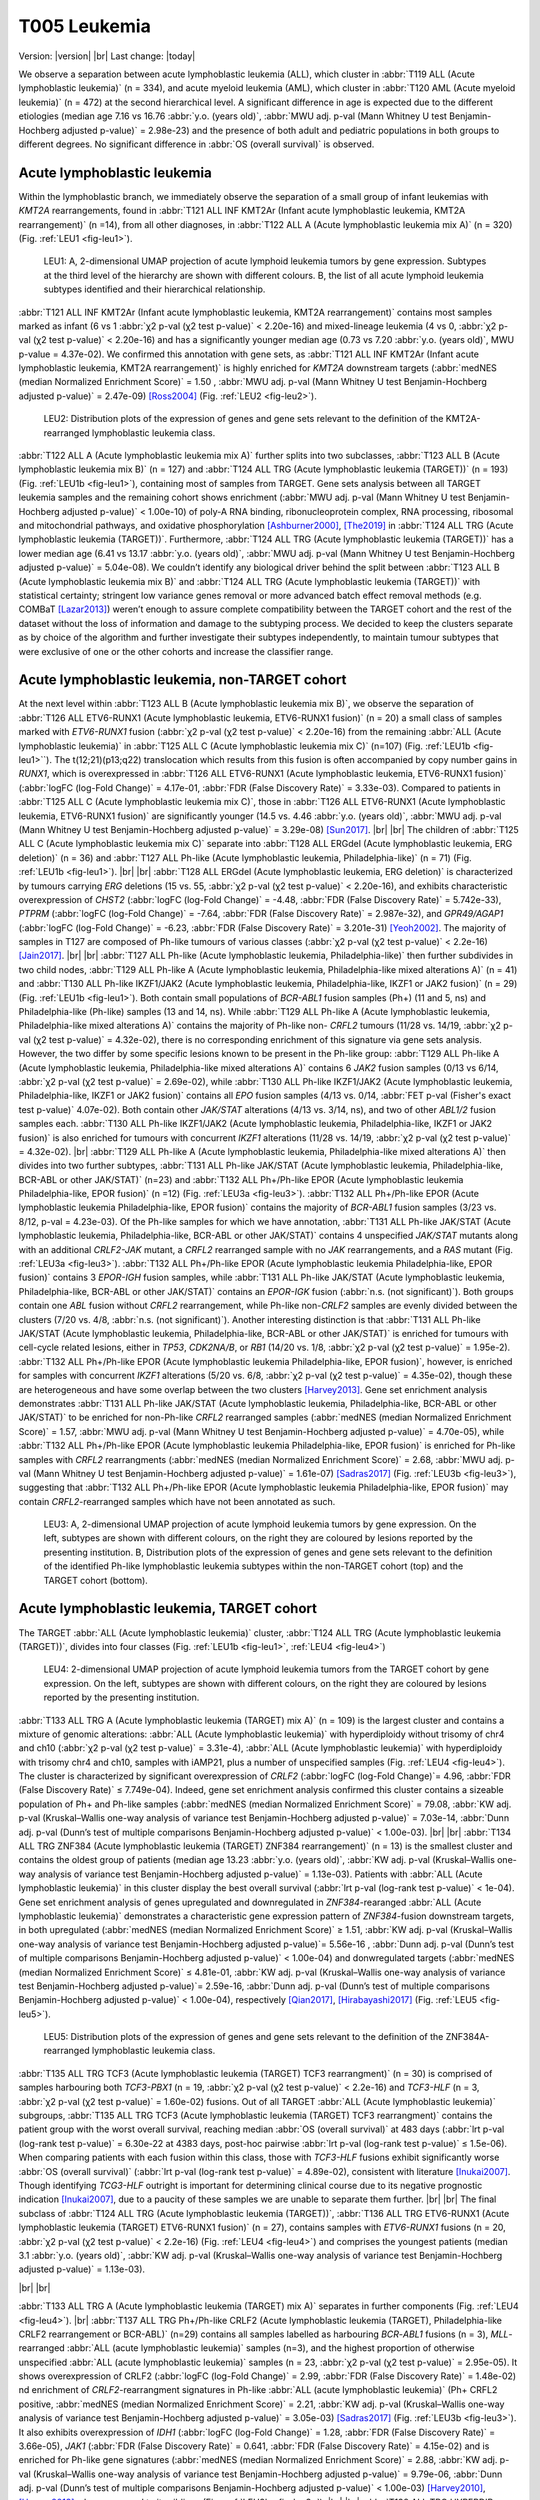 .. |br| raw:: html

  <br/>

=============
T005 Leukemia
=============

Version: |version|
|br| 
Last change: |today|

We observe a separation between acute lymphoblastic leukemia (ALL), which cluster in 
:abbr:`T119 ALL (Acute lymphoblastic leukemia)` (n = 334), and acute myeloid leukemia (AML), 
which cluster in :abbr:`T120 AML (Acute myeloid leukemia)` (n = 472) at the second hierarchical level. 
A significant difference in age is expected due to the different etiologies 
(median age 7.16 vs 16.76 :abbr:`y.o. (years old)`, :abbr:`MWU adj. p-val (Mann Whitney U test Benjamin-Hochberg adjusted p-value)` = 2.98e-23) 
and the presence of both adult and pediatric populations in both groups to different degrees. 
No significant difference in :abbr:`OS (overall survival)` is observed.

Acute lymphoblastic leukemia
============================

Within the lymphoblastic branch, we immediately observe the separation of a small group of infant leukemias with *KMT2A* rearrangements, 
found in :abbr:`T121 ALL INF KMT2Ar (Infant acute lymphoblastic leukemia, KMT2A rearrangement)` (n =14), from all other diagnoses, in 
:abbr:`T122 ALL A (Acute lymphoblastic leukemia mix A)` (n = 320) (Fig. :ref:`LEU1 <fig-leu1>`). 

.. figure:: /img/leu1.png
   :alt: Fig. LEU1
   :name: fig-leu1
   :width: 500px
   
   LEU1: A, 2-dimensional UMAP projection of acute lymphoid leukemia tumors by gene expression. Subtypes at the third level of the hierarchy
   are shown with different colours. B, the list of all acute lymphoid leukemia subtypes identified
   and their hierarchical relationship. 

:abbr:`T121 ALL INF KMT2Ar (Infant acute lymphoblastic leukemia, KMT2A rearrangement)` contains most samples marked as infant 
(6 vs 1 :abbr:`χ2 p-val (χ2 test p-value)` < 2.20e-16) and mixed-lineage leukemia 
(4 vs 0, :abbr:`χ2 p-val (χ2 test p-value)` < 2.20e-16) and has a significantly younger median age 
(0.73 vs 7.20 :abbr:`y.o. (years old)`, MWU p-value = 4.37e-02).
We confirmed this annotation with gene sets, as :abbr:`T121 ALL INF KMT2Ar (Infant acute lymphoblastic leukemia, KMT2A rearrangement)` 
is highly enriched for *KMT2A* downstream targets (:abbr:`medNES (median Normalized Enrichment Score)` = 1.50 , 
:abbr:`MWU adj. p-val (Mann Whitney U test Benjamin-Hochberg adjusted p-value)` = 2.47e-09) [Ross2004]_ (Fig. :ref:`LEU2 <fig-leu2>`).

.. figure:: /img/leu2.png
   :alt: Fig. LEU2
   :name: fig-leu2
   :width: 400px
   
   LEU2: Distribution plots of the expression of genes and gene sets relevant to the definition
   of the KMT2A-rearranged lymphoblastic leukemia class.

:abbr:`T122 ALL A (Acute lymphoblastic leukemia mix A)` further splits into two subclasses, 
:abbr:`T123 ALL B (Acute lymphoblastic leukemia mix B)` (n = 127) and :abbr:`T124 ALL TRG (Acute lymphoblastic leukemia (TARGET))` (n = 193) 
(Fig. :ref:`LEU1b <fig-leu1>`), containing most of samples from TARGET. 
Gene sets analysis between all TARGET leukemia samples and the remaining cohort shows enrichment 
(:abbr:`MWU adj. p-val (Mann Whitney U test Benjamin-Hochberg adjusted p-value)` < 1.00e-10) of poly-A RNA binding, 
ribonucleoprotein complex, RNA processing, ribosomal and mitochondrial pathways, and oxidative phosphorylation [Ashburner2000]_, [The2019]_ 
in :abbr:`T124 ALL TRG (Acute lymphoblastic leukemia (TARGET))`. 
Furthermore, :abbr:`T124 ALL TRG (Acute lymphoblastic leukemia (TARGET))` has a lower median age 
(6.41 vs 13.17 :abbr:`y.o. (years old)`, :abbr:`MWU adj. p-val (Mann Whitney U test Benjamin-Hochberg adjusted p-value)` = 5.04e-08). 
We couldn’t identify any biological driver behind the split between :abbr:`T123 ALL B (Acute lymphoblastic leukemia mix B)` 
and :abbr:`T124 ALL TRG (Acute lymphoblastic leukemia (TARGET))` with statistical certainty; stringent low variance genes 
removal or more advanced batch effect removal methods (e.g. COMBaT [Lazar2013]_) weren’t enough to assure complete 
compatibility between the TARGET cohort and the rest of the dataset without the loss of information and damage to the subtyping process. 
We decided to keep the clusters separate as by choice of the algorithm and further investigate their subtypes independently, 
to maintain tumour subtypes that were exclusive of one or the other cohorts and increase the classifier range. 

Acute lymphoblastic leukemia, non-TARGET cohort
===============================================

At the next level within :abbr:`T123 ALL B (Acute lymphoblastic leukemia mix B)`, we observe the separation of 
:abbr:`T126 ALL ETV6-RUNX1 (Acute lymphoblastic leukemia, ETV6-RUNX1 fusion)` (n = 20) a small class of samples marked with 
*ETV6-RUNX1* fusion (:abbr:`χ2 p-val (χ2 test p-value)` < 2.20e-16) from the remaining :abbr:`ALL (Acute lymphoblastic leukemia)` 
in :abbr:`T125 ALL C (Acute lymphoblastic leukemia mix C)` (n=107) (Fig. :ref:`LEU1b <fig-leu1>``). 
The t(12;21)(p13;q22) translocation which results from this fusion is often accompanied by copy number gains in *RUNX1*, 
which is overexpressed in :abbr:`T126 ALL ETV6-RUNX1 (Acute lymphoblastic leukemia, ETV6-RUNX1 fusion)` 
(:abbr:`logFC (log-Fold Change)` = 4.17e-01, :abbr:`FDR (False Discovery Rate)` = 3.33e-03). 
Compared to patients in :abbr:`T125 ALL C (Acute lymphoblastic leukemia mix C)`, those in 
:abbr:`T126 ALL ETV6-RUNX1 (Acute lymphoblastic leukemia, ETV6-RUNX1 fusion)` are significantly younger 
(14.5 vs. 4.46 :abbr:`y.o. (years old)`, :abbr:`MWU adj. p-val (Mann Whitney U test Benjamin-Hochberg adjusted p-value)` = 3.29e-08) [Sun2017]_.
|br| |br|
The children of :abbr:`T125 ALL C (Acute lymphoblastic leukemia mix C)` separate into 
:abbr:`T128 ALL ERGdel (Acute lymphoblastic leukemia, ERG deletion)` (n = 36) and 
:abbr:`T127 ALL Ph-like (Acute lymphoblastic leukemia, Philadelphia-like)` (n = 71) (Fig. :ref:`LEU1b <fig-leu1>`). 
|br| |br|
:abbr:`T128 ALL ERGdel (Acute lymphoblastic leukemia, ERG deletion)` is characterized by tumours carrying 
*ERG* deletions (15 vs. 55, :abbr:`χ2 p-val (χ2 test p-value)` < 2.20e-16), and exhibits characteristic overexpression of 
*CHST2* (:abbr:`logFC (log-Fold Change)` = -4.48, :abbr:`FDR (False Discovery Rate)` = 5.742e-33), 
*PTPRM* (:abbr:`logFC (log-Fold Change)` = -7.64, :abbr:`FDR (False Discovery Rate)` = 2.987e-32), and 
*GPR49/AGAP1* (:abbr:`logFC (log-Fold Change)` = -6.23, :abbr:`FDR (False Discovery Rate)` = 3.201e-31) [Yeoh2002]_. 
The majority of samples in T127 are composed of Ph-like tumours of various classes (:abbr:`χ2 p-val (χ2 test p-value)` < 2.2e-16) [Jain2017]_. 
|br| |br|
:abbr:`T127 ALL Ph-like (Acute lymphoblastic leukemia, Philadelphia-like)` then further subdivides in two child nodes, 
:abbr:`T129 ALL Ph-like A (Acute lymphoblastic leukemia, Philadelphia-like mixed alterations A)` (n = 41) and 
:abbr:`T130 ALL Ph-like IKZF1/JAK2 (Acute lymphoblastic leukemia, Philadelphia-like, IKZF1 or JAK2 fusion)` (n = 29) (Fig. :ref:`LEU1b <fig-leu1>`). 
Both contain small populations of *BCR-ABL1* fusion samples (Ph+) (11 and 5, ns) and Philadelphia-like (Ph-like) samples (13 and 14, ns). 
While :abbr:`T129 ALL Ph-like A (Acute lymphoblastic leukemia, Philadelphia-like mixed alterations A)` contains the majority of 
Ph-like non- *CRFL2* tumours (11/28 vs. 14/19, :abbr:`χ2 p-val (χ2 test p-value)` = 4.32e-02), 
there is no corresponding enrichment of this signature via gene sets analysis. 
However, the two differ by some specific lesions known to be present in the Ph-like group: 
:abbr:`T129 ALL Ph-like A (Acute lymphoblastic leukemia, Philadelphia-like mixed alterations A)` contains 6 
*JAK2* fusion samples (0/13 vs 6/14, :abbr:`χ2 p-val (χ2 test p-value)` = 2.69e-02), 
while :abbr:`T130 ALL Ph-like IKZF1/JAK2 (Acute lymphoblastic leukemia, Philadelphia-like, IKZF1 or JAK2 fusion)` contains all 
*EPO* fusion samples (4/13 vs. 0/14, :abbr:`FET p-val (Fisher's exact test p-value)` 4.07e-02). 
Both contain other *JAK/STAT* alterations (4/13 vs. 3/14, ns), and two of other *ABL1/2* fusion samples each. 
:abbr:`T130 ALL Ph-like IKZF1/JAK2 (Acute lymphoblastic leukemia, Philadelphia-like, IKZF1 or JAK2 fusion)` 
is also enriched for tumours with concurrent *IKZF1* alterations (11/28 vs. 14/19, :abbr:`χ2 p-val (χ2 test p-value)` = 4.32e-02).
|br|
:abbr:`T129 ALL Ph-like A (Acute lymphoblastic leukemia, Philadelphia-like mixed alterations A)`  
then divides into two further subtypes, :abbr:`T131 ALL Ph-like JAK/STAT (Acute lymphoblastic leukemia, Philadelphia-like, BCR-ABL or other JAK/STAT)` 
(n=23) and :abbr:`T132 ALL Ph+/Ph-like EPOR (Acute lymphoblastic leukemia Philadelphia-like, EPOR fusion)` (n =12) (Fig. :ref:`LEU3a <fig-leu3>`). 
:abbr:`T132 ALL Ph+/Ph-like EPOR (Acute lymphoblastic leukemia Philadelphia-like, EPOR fusion)` contains the majority of 
*BCR-ABL1* fusion samples (3/23 vs. 8/12, p-val = 4.23e-03). 
Of the Ph-like samples for which we have annotation,  
:abbr:`T131 ALL Ph-like JAK/STAT (Acute lymphoblastic leukemia, Philadelphia-like, BCR-ABL or other JAK/STAT)` 
contains 4 unspecified *JAK/STAT* mutants along with an additional *CRLF2-JAK* mutant, a *CRFL2* rearranged sample with no 
*JAK* rearrangements, and a *RAS* mutant (Fig. :ref:`LEU3a <fig-leu3>`).
:abbr:`T132 ALL Ph+/Ph-like EPOR (Acute lymphoblastic leukemia Philadelphia-like, EPOR fusion)` contains 3 
*EPOR-IGH* fusion samples, while  :abbr:`T131 ALL Ph-like JAK/STAT (Acute lymphoblastic leukemia, Philadelphia-like, BCR-ABL or other JAK/STAT)` 
contains an *EPOR-IGK* fusion (:abbr:`n.s. (not significant)`).
Both groups contain one *ABL* fusion without *CRFL2* rearrangement, while Ph-like non-*CRLF2* samples are evenly 
divided between the clusters (7/20 vs. 4/8, :abbr:`n.s. (not significant)`). 
Another interesting distinction is that  :abbr:`T131 ALL Ph-like JAK/STAT (Acute lymphoblastic leukemia, Philadelphia-like, BCR-ABL or other JAK/STAT)` 
is enriched for tumours with cell-cycle related lesions, either in *TP53*, 
*CDK2NA/B*, or *RB1* (14/20 vs. 1/8, :abbr:`χ2 p-val (χ2 test p-value)` = 1.95e-2). 
:abbr:`T132 ALL Ph+/Ph-like EPOR (Acute lymphoblastic leukemia Philadelphia-like, EPOR fusion)`, 
however, is enriched for samples with concurrent *IKZF1* alterations (5/20 vs. 6/8, :abbr:`χ2 p-val (χ2 test p-value)` = 4.35e-02), 
though these are heterogeneous and have some overlap between the two clusters [Harvey2013]_. 
Gene set enrichment analysis demonstrates :abbr:`T131 ALL Ph-like JAK/STAT (Acute lymphoblastic leukemia, Philadelphia-like, BCR-ABL or other JAK/STAT)` 
to be enriched for non-Ph-like *CRFL2* rearranged samples (:abbr:`medNES (median Normalized Enrichment Score)` = 1.57, :abbr:`MWU adj. p-val (Mann Whitney U test Benjamin-Hochberg adjusted p-value)` = 4.70e-05),
while :abbr:`T132 ALL Ph+/Ph-like EPOR (Acute lymphoblastic leukemia Philadelphia-like, EPOR fusion)` 
is enriched for Ph-like samples with *CRFL2* rearrangments 
(:abbr:`medNES (median Normalized Enrichment Score)` = 2.68, :abbr:`MWU adj. p-val (Mann Whitney U test Benjamin-Hochberg adjusted p-value)` = 1.61e-07) 
[Sadras2017]_ (Fig. :ref:`LEU3b <fig-leu3>`), suggesting that 
:abbr:`T132 ALL Ph+/Ph-like EPOR (Acute lymphoblastic leukemia Philadelphia-like, EPOR fusion)` may contain 
*CRFL2*-rearranged samples which have not been annotated as such.


.. figure:: /img/leu3.png
   :alt: Fig. LEU3
   :name: fig-leu3
   :width: 500px
   
   LEU3: A, 2-dimensional UMAP projection of acute lymphoid leukemia tumors by gene expression. On the left, subtypes
   are shown with different colours, on the right they are coloured by lesions reported by the presenting institution. 
   B, Distribution plots of the expression of genes and gene sets relevant to the definition
   of the identified Ph-like lymphoblastic leukemia subtypes within the non-TARGET cohort (top) and the TARGET cohort (bottom).


Acute lymphoblastic leukemia, TARGET cohort
===========================================

The TARGET :abbr:`ALL (Acute lymphoblastic leukemia)` cluster, :abbr:`T124 ALL TRG (Acute lymphoblastic leukemia (TARGET))`, 
divides into four classes (Fig. :ref:`LEU1b <fig-leu1>`, :ref:`LEU4 <fig-leu4>`)

.. figure:: /img/leu4.png
   :alt: Fig. LEU4
   :name: fig-leu4
   :width: 500px
   
   LEU4: 2-dimensional UMAP projection of acute lymphoid leukemia tumors from the TARGET cohort by gene expression. On the left, subtypes
   are shown with different colours, on the right they are coloured by lesions reported by the presenting institution. 

:abbr:`T133 ALL TRG A (Acute lymphoblastic leukemia (TARGET) mix A)` (n = 109) is the largest cluster and contains a 
mixture of genomic alterations: :abbr:`ALL (Acute lymphoblastic leukemia)` with hyperdiploidy without trisomy of 
chr4 and ch10 (:abbr:`χ2 p-val (χ2 test p-value)` = 3.31e-4), :abbr:`ALL (Acute lymphoblastic leukemia)` with 
hyperdiploidy with trisomy chr4 and ch10, samples with iAMP21, plus a number of unspecified samples 
(Fig. :ref:`LEU4 <fig-leu4>`). 
The cluster is characterized by significant overexpression of *CRLF2* (:abbr:`logFC (log-Fold Change)`= 4.96, :abbr:`FDR (False Discovery Rate)` ≤ 7.749e-04). 
Indeed, gene set enrichment analysis confirmed this cluster contains a sizeable population of 
Ph+ and Ph-like samples (:abbr:`medNES (median Normalized Enrichment Score)` = 79.08, 
:abbr:`KW adj. p-val (Kruskal–Wallis one-way analysis of variance test Benjamin-Hochberg adjusted p-value)` = 7.03e-14, 
:abbr:`Dunn adj. p-val (Dunn’s test of multiple comparisons Benjamin-Hochberg adjusted p-value)` < 1.00e-03). 
|br| |br|
:abbr:`T134 ALL TRG ZNF384 (Acute lymphoblastic leukemia (TARGET) ZNF384 rearrangement)` (n = 13) 
is the smallest cluster and contains the oldest group of patients (median age 13.23 
:abbr:`y.o. (years old)`, :abbr:`KW adj. p-val (Kruskal–Wallis one-way analysis of variance test Benjamin-Hochberg adjusted p-value)` = 1.13e-03). 
Patients with :abbr:`ALL (Acute lymphoblastic leukemia)` in this cluster display the best overall survival 
(:abbr:`lrt p-val (log-rank test p-value)` < 1e-04). 
Gene set enrichment analysis of genes upregulated and downregulated in *ZNF384*-rearanged 
:abbr:`ALL (Acute lymphoblastic leukemia)` demonstrates a characteristic gene expression pattern of 
*ZNF384*-fusion downstream targets, in both upregulated (:abbr:`medNES (median Normalized Enrichment Score)` ≥ 1.51, 
:abbr:`KW adj. p-val (Kruskal–Wallis one-way analysis of variance test Benjamin-Hochberg adjusted p-value)`= 5.56e-16 , 
:abbr:`Dunn adj. p-val (Dunn’s test of multiple comparisons Benjamin-Hochberg adjusted p-value)` < 1.00e-04) and 
donwregulated targets (:abbr:`medNES (median Normalized Enrichment Score)` ≤ 4.81e-01, 
:abbr:`KW adj. p-val (Kruskal–Wallis one-way analysis of variance test Benjamin-Hochberg adjusted p-value)`= 2.59e-16, 
:abbr:`Dunn adj. p-val (Dunn’s test of multiple comparisons Benjamin-Hochberg adjusted p-value)` < 1.00e-04), respectively [Qian2017]_, [Hirabayashi2017]_ 
(Fig. :ref:`LEU5 <fig-leu5>`). 

.. figure:: /img/leu5.png
   :alt: Fig. LEU5
   :name: fig-leu5
   :width: 200px

   LEU5: Distribution plots of the expression of genes and gene sets relevant to the definition
   of the ZNF384A-rearranged lymphoblastic leukemia class.

:abbr:`T135 ALL TRG TCF3 (Acute lymphoblastic leukemia (TARGET) TCF3 rearrangment)` (n = 30) is comprised of samples harbouring both 
*TCF3-PBX1* (n = 19, :abbr:`χ2 p-val (χ2 test p-value)` < 2.2e-16) and *TCF3-HLF* (n = 3, :abbr:`χ2 p-val (χ2 test p-value)` = 1.60e-02) 
fusions. 
Out of all TARGET :abbr:`ALL (Acute lymphoblastic leukemia)` subgroups, 
:abbr:`T135 ALL TRG TCF3 (Acute lymphoblastic leukemia (TARGET) TCF3 rearrangment)` contains the patient group with the worst overall survival, 
reaching median :abbr:`OS (overall survival)` at 483 days (:abbr:`lrt p-val (log-rank test p-value)` = 6.30e-22 at 4383 days, 
post-hoc pairwise :abbr:`lrt p-val (log-rank test p-value)` ≤ 1.5e-06).
When comparing patients with each fusion within this class, those with *TCF3-HLF* 
fusions exhibit significantly worse :abbr:`OS (overall survival)` (:abbr:`lrt p-val (log-rank test p-value)` = 4.89e-02), 
consistent with literature [Inukai2007]_. 
Though identifying *TCG3-HLF* outright is important for determining clinical course due to 
its negative prognostic indication [Inukai2007]_, due to a paucity of these samples we are unable to separate them further.
|br| |br|
The final subclass of :abbr:`T124 ALL TRG (Acute lymphoblastic leukemia (TARGET))`, 
:abbr:`T136 ALL TRG ETV6-RUNX1 (Acute lymphoblastic leukemia (TARGET) ETV6-RUNX1 fusion)` (n = 27), 
contains samples with *ETV6-RUNX1* fusions (n = 20, :abbr:`χ2 p-val (χ2 test p-value)` < 2.2e-16) (Fig. :ref:`LEU4 <fig-leu4>`) 
and comprises the youngest patients (median 3.1 :abbr:`y.o. (years old)`, 
:abbr:`KW adj. p-val (Kruskal–Wallis one-way analysis of variance test Benjamin-Hochberg adjusted p-value)` = 1.13e-03).

|br| |br| 


:abbr:`T133 ALL TRG A (Acute lymphoblastic leukemia (TARGET) mix A)` separates in further components (Fig. :ref:`LEU4 <fig-leu4>`).  
|br|
:abbr:`T137 ALL TRG Ph+/Ph-like CRLF2 (Acute lymphoblastic leukemia (TARGET), Philadelphia-like CRLF2 rearrangement or BCR-ABL)` (n=29) 
contains all samples labelled as harbouring *BCR*-*ABL1* fusions (n = 3), *MLL*-rearranged :abbr:`ALL (acute lymphoblastic leukemia)` samples (n=3), 
and the highest proportion of otherwise unspecified :abbr:`ALL (acute lymphoblastic leukemia)` samples (n = 23, :abbr:`χ2 p-val (χ2 test p-value)` = 2.95e-05). 
It shows overexpression of CRLF2 (:abbr:`logFC (log-Fold Change)` = 2.99, :abbr:`FDR (False Discovery Rate)` = 1.48e-02) 
nd enrichment of *CRLF2*-rearrangment signatures in Ph-like :abbr:`ALL (acute lymphoblastic leukemia)` (Ph+ CRFL2 positive, 
:abbr:`medNES (median Normalized Enrichment Score)` = 2.21, :abbr:`KW adj. p-val (Kruskal–Wallis one-way analysis of variance test Benjamin-Hochberg adjusted p-value)` = 3.05e-03) 
[Sadras2017]_ (Fig. :ref:`LEU3b <fig-leu3>`). 
It also exhibits overexpression of *IDH1* (:abbr:`logFC (log-Fold Change)` = 1.28, :abbr:`FDR (False Discovery Rate)` = 3.66e-05), 
*JAK1* (:abbr:`FDR (False Discovery Rate)`  = 0.641, :abbr:`FDR (False Discovery Rate)` = 4.15e-02) 
and is enriched for Ph-like gene signatures (:abbr:`medNES (median Normalized Enrichment Score)` = 2.88, 
:abbr:`KW adj. p-val (Kruskal–Wallis one-way analysis of variance test Benjamin-Hochberg adjusted p-value)` = 9.79e-06, 
:abbr:`Dunn adj. p-val (Dunn’s test of multiple comparisons Benjamin-Hochberg adjusted p-value)` < 1.00e-03) [Harvey2010]_, [Harvey2013]_ 
when compared to its siblings (Fig. :ref:`LEU3b <fig-leu3>`). 
|br| |br|
:abbr:`T138 ALL TRG HYPERDIP (Acute lymphoblastic leukemia (TARGET), hyperdiploid)` (n=21) 
is enriched for tumours with hyperdiploidy without trisomy of both chromosomes 4 and 10 
(1/29 vs. 11/20 vs. 7/22, :abbr:`χ2 p-val (χ2 test p-value)` = 2.66e-04). Patients in 
:abbr:`T138 (Acute lymphoblastic leukemia (TARGET), hyperdiploid)` are also significantly younger than its siblings (3.59 :abbr:`y.o. (years old)`, 
:abbr:`KW adj. p-val (Kruskal–Wallis one-way analysis of variance test Benjamin-Hochberg adjusted p-value)` = 1.14e-02). 
Furthermore, :abbr:`T138 (Acute lymphoblastic leukemia (TARGET), hyperdiploid)` exhibits the highest DNA index of its siblings, an indicator of hyperdiploidy 
(median = 1.17, :abbr:`KW adj. p-val (Kruskal–Wallis one-way analysis of variance test Benjamin-Hochberg adjusted p-value)` = 3.97e-07, 
:abbr:`Dunn adj. p-val (Dunn’s test of multiple comparisons Benjamin-Hochberg adjusted p-value)` ≤ 4.18e-03) [Rachieru-Sourisseau2010]_. 
|br| |br|
:abbr:`T139 ALL TRG Ph-like EPOR (Acute lymphoblastic leukemia (TARGET), Philadelphia-like, EPOR fusion)` (n = 22) 
is characterized by overexpression of *EPOR* (median :abbr:`logFC (log-Fold Change)` = 2.06, :abbr:`FDR (False Discovery Rate)` ≤ 1.20e-04), 
as well as enrichment of erythrocyte developmental gene sets (:abbr:`medNES (median Normalized Enrichment Score)` = 1.22, 
:abbr:`KW adj. p-val (Kruskal–Wallis one-way analysis of variance test Benjamin-Hochberg adjusted p-value)` = 2.06-06, 
:abbr:`Dunn adj. p-val (Dunn’s test of multiple comparisons Benjamin-Hochberg adjusted p-value)` < 5.00e-02) [Ashburner2000]_, [TGOC2019]_.
It also exhibits overexpression of *IDH2* (median :abbr:`logFC (log-Fold Change)` = 1.65, :abbr:`FDR (False Discovery Rate)` ≤ 3.40e-11). 

|br| |br| |br|

Acute Myeloid Leukemia 
======================

Myeloid malignancies in :abbr:`T120 AML (Acute myeloid leukemia)` immediately separate into 9 different 
classes at the following heirarchical level (Fig. :ref:`LEU6 <fig-leu6>`). 
Similar to :abbr:`ALL (Acute lymphoblastic leukemia)`, we observe two classes made up exclusively of 
TARGET samples: :abbr:`T144 AML TRG (Acute myeloid leukemia (TARGET))` and 
:abbr:`T146 AML TRG IDH2low (Acute myeloid leukemia (TARGET), IDH2 underexpression)`, which are discussed at the end of this section.

.. figure:: /img/leu6.png
   :alt: Fig. LEU6
   :name: fig-leu6
   :width: 500px
   
   LEU6: A, 2-dimensional UMAP projection of acute myeloid leukemia tumors by gene expression. Subtypes at the third level of the hierarchy
   are shown with different colours. B, the list of all acute myeloid leukemia subtypes identified
   and their hierarchical relationship. 


Acute Myeloid Leukemia, non-TARGET cohort
=========================================

:abbr:`T140 AML KMT2Ar (Acute myeloid leukemia, KMT2A rearrangement)` (n = 52) has a median age of 60.00 y.o (KW p-val =1.54e-48) due to the presence of 46/52 adult patients. 
It contains a number of samples marked for *KMT2A* fusions (most of them high risk, :abbr:`χ2 p-val (χ2 test p-value)` = 4.45e-08), 
and is highly enriched (:abbr:`medNES (median Normalized Enrichment Score)` > 1.08, KW adj. p-val < 1.00e-40, 
:abbr:`Dunn adj. p-val (Dunn’s test of multiple comparisons Benjamin-Hochberg adjusted p-value)` < 1.00e-04) 
for their matching pathways ([Ross2004]_; [Mullighan2007]_) (Fig. :ref:`LEU7 <fig-leu7>`). 
It is also enriched for *NPM1* mutated pathways (:abbr:`medNES (median Normalized Enrichment Score)` = 1.07, 
:abbr:`KW adj. p-val (Kruskal–Wallis one-way analysis of variance test Benjamin-Hochberg adjusted p-value)`= 1.97e-38, 
:abbr:`Dunn adj. p-val (Dunn’s test of multiple comparisons Benjamin-Hochberg adjusted p-value)` < 1.00e-04) [Mullighan2007]_ 
suggesting a large cohort within this class may be *NPM1* mutated. Indeed, all samples in this cluster for which we have 
*NPM1* and *FLT3* mutation data are mutated for either *NPM1* (n=23) or *FLT3* (n=16). 
This class displays poor :abbr:`OS (overall survival)` (:abbr:`lrt p-val (log-rank test p-value)` = 6.31e-11at 4022 days), 
reaching median :abbr:`OS (overall survival)` at 327days.  

.. figure:: /img/leu7.png
   :alt: Fig. LEU7
   :name: fig-leu7
   :width: 300px
   
   LEU7: Distribution plots of the normalized enrichment score of gene sets relevant to the definition
   of the KMT2A-rearranged myeloid leukemia class.
 

:abbr:`T140 AML KMT2Ar (Acute myeloid leukemia, KMT2A rearrangement)` splits into two subclasses 
(Fig. :ref:`LEU6b <fig-leu6>`). :abbr:`T149 AML KMT2Ar 11q23 (Infant acute lymphoblastic leukemia, KMT2A rearrangement chr11q23)` 
(n = 8) is a very small cluster and is considerably younger (45.00 vs 62.00 
:abbr:`MWU adj. p-val (Mann Whitney U test Benjamin-Hochberg adjusted p-value)` = 7.24e-03) than 
:abbr:`T150 AML KMT2A NPM1/FLT3 (Infant acute lymphoblastic leukemia, KMT2A rearrangement, NPM1 or FLT3 mutant)` (n = 44); 
this is also reflected in the percentage of samples marked as paediatric (50.00% vs. 4.55%, :abbr:`χ2 p-val (χ2 test p-value)` = 7.25e-03). 
While 5 samples are marked as :abbr:`AML (Acute myeloid leukemia)`, 
:abbr:`T149 AML KMT2Ar 11q23 (Infant acute lymphoblastic leukemia, KMT2A rearrangement chr11q23)` also contains 
3 samples marked as mixed lineage leukemias (:abbr:`χ2 p-val (χ2 test p-value)` = 7.79e-04). 
It contains 4 samples from :abbr:`TCGA (The Cancer Genome Atlas)`, all of which are annotated with 
*KMT2A* fusions (two *MLL10-KMT2A* and one *KMT2A-MLLT3* and one *KMT2A-MLLT4*), while 
:abbr:`T150 AML KMT2A NPM1/FLT3 (Infant acute lymphoblastic leukemia, KMT2A rearrangement, NPM1 or FLT3 mutant)` 
contains 40 samples from TGCA, 10 of which have reported gene fusions, with seven involving *KMT2A* genes. 
When compared to :abbr:`T150 AML KMT2A NPM1/FLT3 (Infant acute lymphoblastic leukemia, KMT2A rearrangement, NPM1 or FLT3 mutant)` , 
:abbr:`T149 AML KMT2Ar 11q23 (Infant acute lymphoblastic leukemia, KMT2A rearrangement chr11q23)` is significantly 
enriched for genes sets involving chr11q23 rearrangement (:abbr:`medNES (median Normalized Enrichment Score)` = 8.46, 
:abbr:`KW adj. p-val (Kruskal–Wallis one-way analysis of variance test Benjamin-Hochberg adjusted p-value)` = 1.06e-08) [Yagi2003]_ 
and AML cluster 16 from Valk et al. 2004 (:abbr:`medNES (median Normalized Enrichment Score)` = 4.03, adj. p-val = 2.66e-09), 
which is composed of samples with 11q23 rearrangements [Valk2004]_. 
:abbr:`T150 AML KMT2A NPM1/FLT3 (Infant acute lymphoblastic leukemia, KMT2A rearrangement, NPM1 or FLT3 mutant)` 
inherits all of the *NPM1* and *FLT3* mutants found in its parent   
:abbr:`T140 AML KMT2Ar (Acute myeloid leukemia, KMT2A rearrangement)` [Braoudaki2010]_, 
and is enriched for their corresponding gene sets (:abbr:`medNES (median Normalized Enrichment Score)` =2.34, 
:abbr:`KW adj. p-val (Kruskal–Wallis one-way analysis of variance test Benjamin-Hochberg adjusted p-value)` =7.97e-08, 
:abbr:`medNES (median Normalized Enrichment Score)` = 1.85, 
:abbr:`KW adj. p-val (Kruskal–Wallis one-way analysis of variance test Benjamin-Hochberg adjusted p-value)` = 1.25e-04, respectively) [Valk2004]_, [Verhaak2009]_.
|br| |br|
:abbr:`T141 AML BM (Acute myeloid leukemia, bone marrow contamination)` (n = 30) is a mixed-lineage cluster. 
It comprises myeloid, megakaryoblastic, non-specific, and lymphoblastic leukemias along with a few lymphomas and osteosarcomas. 
It is not enriched for any leukemia associated gene sets, suggesting this class may contain samples contaminated by normal blood or bone marrow tissue. 
|br| |br|
:abbr:`T142 AML MATlow (Acute myeloid leukemia, low maturation)` (n = 105) is largely composed of FAB subtypes M1 
(n = 33, :abbr:`χ2 p-val (χ2 test p-value)` = 7.44e-04), :abbr:`AML (Acute myeloid leukemia)` with minimal maturation, 
and M2 (n = 34, :abbr:`χ2 p-val (χ2 test p-value)` = 1.60e-06), :abbr:`AML (Acute myeloid leukemia)` with maturation, 
and a smaller subpopulation of undifferentiated M0 (n = 15, :abbr:`χ2 p-val (χ2 test p-value)` = 1.15e-04). 
It is composed of older patients, with a median age of 57 y.o, and is enriched for samples classified as intermediate 
(n = 54, :abbr:`χ2 p-val (χ2 test p-value)` = 1.43e-07) and high-risk (n = 37, :abbr:`χ2 p-val (χ2 test p-value)` 1.61e-09). 
It contains two *BCR-ABL1* fusion samples, 24 *FLT3* mutants - all of which are from the :abbr:`TCGA (The Cancer Genome Atlas)`, 
though the mutations themselves are heterogenous – 24 *NMP1* mutants, 21 of which are W288F (:abbr:`χ2 p-val (χ2 test p-value)` < 2.2e-16), 
along with 9 *WT1* mutants (:abbr:`χ2 p-val (χ2 test p-value)` = 1.56 e-4). 
All samples in this cluster for which we have *NPM1* and *FLT3* mutation data have mutations in either gene. 
This cluster displays intermediate low prognosis, reaching median :abbr:`OS (overall survival)` at 417 days 
(:abbr:`lrt p-val (log-rank test p-value)` = 6.31e-11 at 4022 days). 
|br| |br|
:abbr:`T142 AML MATlow (Acute myeloid leukemia, low maturation)` splits into two two subclasses, 
:abbr:`T151 AML MATlow NPM1mut (Acute myeloid leukemia, low maturation, NPM1 mutant)` and 
:abbr:`T152 AML MATlow noNPM1 (Acute myeloid leukemia, low maturation, no NPM1 mutation)` (Fig. S26b), 
which are separated by the presence or absence of *NPM1* mutations, as well as karyotypic complexity. 
:abbr:`T151 AML MATlow NPM1mut (Acute myeloid leukemia, low maturation, NPM1 mutant)` (n = 34) has a 
higher ratio of FAB M1 samples, :abbr:`AML (Acute myeloid leukemia)` with minimal maturation, 
(16/32 vs 17/62, :abbr:`FET p-val (Fisher's exact test p-value)` = 4.04e-02) and inherits all *NPM1*-mutant 
samples except for one, a p.K263R (:abbr:`χ2 p-val (χ2 test p-value)` = 6.67e-13); all samples for which we have 
*NPM1* data within this cluster (n=25) are *NPM1* mutated. 
As expected, we confirmed this annotation through significance (:abbr:`medNES (median Normalized Enrichment Score)` = 1.25, 
:abbr:`MWU adj. p-val (Mann Whitney U test Benjamin-Hochberg adjusted p-value)` = 7.83e-16) in *NPM1* mutation pathways [Mullighan2007]_. 
Its sibling, :abbr:`T152 AML MATlow noNPM1 (Acute myeloid leukemia, low maturation, no NPM1 mutation)` (n = 71), 
has a higher proportion of FAB M0 samples, undifferentiated :abbr:`AML (Acute myeloid leukemia)` 
(1 vs. 14, :abbr:`FET p-val (Fisher's exact test p-value)` = 3.21e-02), and possibly contains equivalent samples 
without *NPM1* mutation.
M2 samples are evenly split between the clusters (:abbr:`χ2 p-val (χ2 test p-value)` = 6.51e-01), suggesting 
maturation is not a critical determinant of this split. Samples with *FLT3* and *WT1* mutations are more common in 
:abbr:`T151 AML MATlow NPM1mut (Acute myeloid leukemia, low maturation, NPM1 mutant)` than in 
:abbr:`T152 AML MATlow noNPM1 (Acute myeloid leukemia, low maturation, no NPM1 mutation)`, confirmed by gene 
sets for *FLT3* mutation (:abbr:`medNES (median Normalized Enrichment Score)` = 1.90, 
:abbr:`MWU adj. p-val (Mann Whitney U test Benjamin-Hochberg adjusted p-value)` = 2.29e-13) [Valk2004]_.
We observe no significant separation in survival between the two clusters. 
|br| |br|
:abbr:`T152 AML MATlow noNPM1 (Acute myeloid leukemia, low maturation, no NPM1 mutation)` further splits into 
:abbr:`T153 AML FLT3-ITD (Acute myeloid leukemia, FLT3 internal tandem duplication)` (n = 58) and 
:abbr:`T154 AML CEBPA (Acute myeloid leukemia CEBPA mutated)` (n = 13) (Fig. S26b). There is a significantly age 
desparity between patients in these clusters (63 vs 32 :abbr:`y.o. (years old)` 
:abbr:`MWU adj. p-val (Mann Whitney U test Benjamin-Hochberg adjusted p-value)` = 7.80e-05). 
:abbr:`T153 AML FLT3-ITD (Acute myeloid leukemia, FLT3 internal tandem duplication)` contains all M0 samples 
(n = 14 vs 0) while :abbr:`T154 AML CEBPA (Acute myeloid leukemia CEBPA mutated)` is enriched for FAB M2 samples 
(n = 12 vs 9, :abbr:`χ2 p-val (χ2 test p-value)` = 3.81e-03). 
:abbr:`T153 AML FLT3-ITD (Acute myeloid leukemia, FLT3 internal tandem duplication)` also contains five acute 
megakaryoblastic leukemias and two mixed lineage leukemias, and carries more samples with complex cytogenetics 
(:abbr:`χ2 p-val (χ2 test p-value)` < 1.00-03) and has significantly reduced 
:abbr:`OS (overall survival)` (:abbr:`lrt p-val (log-rank test p-value)` = 2.00e-02). 
In line with findings described in literature, 
:abbr:`T153 AML FLT3-ITD (Acute myeloid leukemia, FLT3 internal tandem duplication)` exhibits a 
higher mutation burden (median = 17.00 vs. 8.50, :abbr:`MWU adj. p-val (Mann Whitney U test Benjamin-Hochberg adjusted p-value)` = 2.06e-03), 
which is largely related to age in :abbr:`AML (Acute myeloid leukemia)` [Shaver2015]_. 
T153 contains six FLT3 mutant samples (three of which have in frame insertions), while :abbr:`T154 AML CEBPA (Acute myeloid leukemia CEBPA mutated)` 
contains only one. :abbr:`T153 AML FLT3-ITD (Acute myeloid leukemia, FLT3 internal tandem duplication)` overexpresses 
a myriad of genes (21/39, :abbr:`FDR (False Discovery Rate)` < 0.05), which are known to be upregulated in samples 
harbouring *FLT3* internal tandem duplications (FLT3-ITD), as well as enrichment of 
:abbr:`FLT3-ITD (FLT3 internal tandem duplication)` gene sets 
(:abbr:`medNES (median Normalized Enrichment Score)` = 3.11, 
:abbr:`KW adj. p-val (Kruskal–Wallis one-way analysis of variance test Benjamin-Hochberg adjusted p-value)`= 5.99e-08) [Valk2004]_. 
On the other hand, :abbr:`T153 AML FLT3-ITD (Acute myeloid leukemia, FLT3 internal tandem duplication)` contains 
only three *CEBPA* mutated samples, while :abbr:`T154 AML CEBPA (Acute myeloid leukemia CEBPA mutated)` contains 
eight (:abbr:`χ2 p-val (χ2 test p-value)` = 3.28e-06)

|br| |br|
The direct subclusters of :abbr:`T120 AML (Acute myeloid leukemia)` continue here. 
|br|
:abbr:`T143 AMKL (Acute megakarioblastic leukemia)` (n = 49) is exclusively composed of 
megakaryoblastic samples (n = 41, :abbr:`χ2 p-val (χ2 test p-value)` < 2.20e-16) while eight samples 
are unlabelled, and as expected is enriched for :abbr:`AMKL (Acute megakaryoblastic leukemia)` 
pathways (:abbr:`medNES (median Normalized Enrichment Score)` ≥ 1.70 , 
:abbr:`KW adj. p-val (Kruskal–Wallis one-way analysis of variance test Benjamin-Hochberg adjusted p-value)`= 1.01e-38)(Ross2004).
Note that all cases are non-trisomy 21. This cluster displays the worst prognosis of all its 
siblings, reaching median :abbr:`OS (overall survival)` at 313 days (:abbr:`lrt p-val (log-rank test p-value)` = 6.31e-11). 
:abbr:`T143 AMKL (Acute megakarioblastic leukemia)` then splits into :abbr:`T155 AMKL CBFA2T3-GLIS2 (Megakaryoblastic leukemia, CBFA2T3-GLIS2 fusion)` 
(n = 12) and :abbr:`T156 AMKL HOX (Acute megakarioblastic leukemia with HOX expression program)` (n = 37). 
Though both are entirely paediatric, the former cluster contains significantly younger patients (median age of 0.97 vs 2.17 
:abbr:`y.o. (years old)` ,:abbr:`MWU adj. p-val (Mann Whitney U test Benjamin-Hochberg adjusted p-value)` = 2.08e-02).
All samples in :abbr:`T155 AMKL CBFA2T3-GLIS2 (Megakaryoblastic leukemia, CBFA2T3-GLIS2 fusion)` for which genomic 
data are available are characterized by a *CBFA2T3-GLIS2* fusion (9/9 vs. 0/25, :abbr:`χ2 p-val (χ2 test p-value)` = 7.03e-08) [deRooij2017]_. 
Patients in :abbr:`T155 AMKL CBFA2T3-GLIS2 (Megakaryoblastic leukemia, CBFA2T3-GLIS2 fusion)` have poorer prognsosis, 
reaching median :abbr:`OS (overall survival)` at just 313 days post diagnosis. :abbr:`T156 AMKL HOX (Acute megakarioblastic leukemia with HOX expression program)` is composed of other driver events: two *GATA1* mutants , four HOXr (*HOX* fusion) samples, eight *KMT2A-MLLT3/10* fusions, four *NUP98-KDM5A* fusions, two *RBM15-MKL1* fusions, and four samples with other driver mutations. 
With a greater sample size its possible these mutations would form their own clusters as well. When comparing these 
two classes, :abbr:`T156 AMKL HOX (Acute megakarioblastic leukemia with HOX expression program)` exhibits overexpression of 
*HOXA* (11/11 genes upregulated, median :abbr:`logFC (log-Fold Change)` ≤ -5.67, :abbr:`FDR (False Discovery Rate)` ≤ 8.47e-03 )
and *HOXB* genes (8/10 upregulated, median :abbr:`logFC (log-Fold Change)` = -5.65, :abbr:`FDR (False Discovery Rate)` ≤ 7.31e-03) [deRooij2017]_. 
|br| |br|
The remaining subclasses of :abbr:`T120 AML (Acute myeloid leukemia)` are defined by clear fusion events. All samples 
within :abbr:`T145 AML CBFB-MYH11 (Acute myeloid leukemia CBFB-MYH11 fusion)` (n = 14) are marked as core binding factor positive, *CBFB-MYH11*. 
As expected, it is enriched (:abbr:`medNES (median Normalized Enrichment Score)` ≥ 1.35 , 
:abbr:`KW adj. p-val (Kruskal–Wallis one-way analysis of variance test Benjamin-Hochberg adjusted p-value)`= 3.65e-27) 
for *CBFB-MYH11* associated gene sets [Ross2004]_, [Valk2004]_. 
All samples in :abbr:`T147 APML (Acute promyelocytic leukemia)` (n = 15), except for one, are positive for 
*PML-RARA* fusions (:abbr:`χ2 p-val (χ2 test p-value)` < 2.20e-16) and marked as FAB M3 
(:abbr:`χ2 p-val (χ2 test p-value)` < 2.20e-16), acute promyelocytic leukemia. 
This class also contains 5 samples with *FLT3* mutations, four of which are p600 in frame insertions 
(from :abbr:`TCGA (The Cancer Genome Atlas)`); these seem to be exclusive to this cluster. 
This class has the best prognosis of the cohort, with >60% of patients surviving at 4022 days post diagnosis. 
The final child of :abbr:`T120 AML (Acute myeloid leukemia)`, 
:abbr:`T148 AML RUNX1-RUNX1T1 (Acute myeloid leukemia, RUNX1-RUNX1T1 fusion)` (n = 13), exclusively contains 
*RUNX1-RUNX1T1* fusion :abbr:`AML (Acute myeloid leukemia)` (:abbr:`χ2 p-val (χ2 test p-value)` < 2.20e-16). 
It has moderate-good prognosis, reaching median :abbr:`OS (overall survival)` 2910 days. 


Acute Myeloid Leukemia, TARGET cohort
=========================================

We observe two classes within the :abbr:`AML (Acute myeloid leukemia)` branch with an exclusive TARGET composition (Fig. :ref:`LEU6 <fig-leu6>`).
:abbr:`T146 AML TRG IDH2low (Acute myeloid leukemia (TARGET), IDH2 underexpression)` (n = 23) is composed by samples with various diagnostic 
categories: three *KMT2A* fusions (n =3), eight normal karyotypes, and 10 other lesions, including two t(X;10)(p11.2;p11.2), 
add(17)(p11.2) and two inv(17)(p13.1q11.2), both exclusive to this group. 
However, it contains the highest proportion of *WT1* mutations (7/23, :abbr:`χ2 p-val (χ2 test p-value)` = 1.39e-3) 
and *FLT3*-ITDs (8/23, :abbr:`χ2 p-val (χ2 test p-value)` = 2.427e-05) amongst the TARGET cohort. 
It also exhibits the lowest expression of *IDH2* (:abbr:`logFC (log-Fold Change)` = -0.836, p-val = 2.58e-2 
against T155-T159 and :abbr:`T161 AML TRG RUNX-RUNX1T1  (Acute myeloid leukemia (TARGET), RUNX1-RUNX1T1 fusion)`). 
This group displays intermediate prognosis, reaching median :abbr:`OS (overall survival)` at 1394 days post diagnosis. 

.. figure:: /img/leu8.png
   :alt: Fig. LEU8
   :name: fig-leu8
   :width: 400px
   
   LEU8: 2-dimensional UMAP projection of acute myeloid leukemia tumors from the TARGET cohort by gene expression. Subtypes at the third level of the hierarchy
   are shown with different colours. 

:abbr:`T144 AML TRG (Acute myeloid leukemia (TARGET))` (n = 163) is the largest subcluster of :abbr:`T120 AML (Acute myeloid leukemia)` and is composed 
largely of unspecified :abbr:`AML (Acute myeloid leukemia)` (n=154), and surprisingly contains 5 
:abbr:`ALL (Acute lymphoblastic leukemia)`. It is an entirely paediatric cluster 
(median age 9.36 :abbr:`y.o. (years old)`) and has excellent prognosis, with >50% of patients surviving at 4022 days post diagnosis. 
Diving deeper into this class (Fig. S26b, c), we observe first the singling out of :abbr:`AML (Acute myeloid leukemia)`
with *KMT2A* translocations (23/33 vs 12/120, :abbr:`χ2 p-val (χ2 test p-value)` = 2.623e-12) in 
:abbr:`T158 AML TRG KMT2Ar (Acute myeloid leukemia (TARGET), KMT2A rearrangement)` (n = 33) from all 
other samples in :abbr:`T157 AML TRG A (Acute myeloid leukemia (TARGET) mixture A)` (n = 130). 
As expected, :abbr:`T158 AML TRG KMT2Ar (Acute myeloid leukemia (TARGET), KMT2A rearrangement)` shows 
enrichment (:abbr:`MWU adj. p-val (Mann Whitney U test Benjamin-Hochberg adjusted p-value)` ≤ 1.00e-03) 
of *KMT2A*-associated gene sets [Ross2004]_, [Mullighan2007]_. There is no difference in :abbr:`OS (overall survival)` between the two subclasses.
|br| |br|
We then observe :abbr:`T157 AML TRG A (Acute myeloid leukemia (TARGET) mixture A)` splitting into three small 
subclasses characterized by unique molecular aberrations: 
:abbr:`T159 AML TRG KMT2Ar/MPAL (Acute myeloid leukemia (TARGET), KMT2A rearrangement or mixed-phenotype acute leukemia)` (n = 65), 
:abbr:`T160 AML TRG CFB-MYH11 (Acute myeloid leukemia (TARGET), CFB-MYH11 fusion)` (n = 36), 
and :abbr:`T161 AML TRG RUNX-RUNX1T1  (Acute myeloid leukemia (TARGET), RUNX1-RUNX1T1 fusion)` (n = 29).
Aside from myeloid malignancies, 
:abbr:`T159 AML TRG KMT2Ar/MPAL (Acute myeloid leukemia (TARGET), KMT2A rearrangement or mixed-phenotype acute leukemia)` 
contains 4 :abbr:`ALL (Acute lymphoblastic leukemia)` samples, one unspecified leukemia and one lymphoma. 
It has the highest proportion of intermediate risk samples (n = 36, :abbr:`χ2 p-val (χ2 test p-value)` = 1.581e-06) 
and patients within it exhibit a significantly worse :abbr:`OS (overall survival)` than either of its siblings 
(:abbr:`lrt p-val (log-rank test p-value)` = 2.20e-04). This cluster also inherits all *NPM1* mutant samples, while 
*FLT3*-ITD and *WT1* mutants are spread across all three clusters. 
This class also contains samples labelled as *KMT2A*-rearranged (n = 11/56, :abbr:`χ2 p-val (χ2 test p-value)` = 4.103e-03). 
It shows overexpression of a wide variety of *HOX* genes (24/39 *HOX* genes with median 
:abbr:`logFC (log-Fold Change)` > 0 & :abbr:`FDR (False Discovery Rate)` < 0.05, 22/39 :abbr:`FDR (False Discovery Rate)` < 1e-04, median 
:abbr:`logFC (log-Fold Change)` = 4.62), a phenotype previously described in AMLs with *KMT2A* partial internal tandem duplication (*KMT2A*-PTD) [Dorrance2006]_. 
The characteristic expression patterns of *KMT2A*-:abbr:`PTD (partial tandem duplication)` 
could explain the inclusion of a handful of :abbr:`ALL (Acute lymphoblastic leukemia)` samples, which may also 
harbour non-canonical *KMT2A* aberrations. 
Indeed, manual inspection of a subsample of eight mRNA sequences (five labelled as :abbr:`AML (Acute myeloid leukemia)`, 
three as :abbr:`ALL (Acute lymphoblastic leukemia)`) from TARGET revealed the majority of these samples (4/8) harbour 
complex lesions in KMT2A or (2/8) with rearrangments to exon 7 and 8 associated with *KMT2A*-:abbr:`PTD (partial tandem duplication)`.
The transcriptional profile of *KMT2A* lesions in this class departs from that most commonly described by literature, 
as most gene sets involving *KMT2A* mutated leukemias agree an impoverishment in this class when compared to the 
bona-fide *KMT2A*-rearranged :abbr:`AML (Acute myeloid leukemia)` class 
:abbr:`T158 AML TRG KMT2Ar (Acute myeloid leukemia (TARGET), KMT2A rearrangement)` 
(:abbr:`medNES (median Normalized Enrichment Score)` ≥ 1.27 for positive signatures in :abbr:`T158 AML TRG KMT2Ar (Acute myeloid leukemia (TARGET), KMT2A rearrangement)`, 
≥ 1.61 for negative signatures in :abbr:`T159 AML TRG KMT2Ar/MPAL (Acute myeloid leukemia (TARGET), KMT2A rearrangement or mixed-phenotype acute leukemia)`, :abbr:`MWU adj. p-val (Mann Whitney U test Benjamin-Hochberg adjusted p-value)` ≤ 3.32e-15) ([Ross2004]_; [Mullighan2007]_;).
A single sample harbours a *BSG-CDC34* fusion. While no *KMT2A* mutation was reported, *CDC34* is known to mediate stability and degradation of 
*KMT2A* ([Meyer2018]_; [Sugeedha2021]_), supporting the idea that 
:abbr:`T159 AML TRG KMT2Ar/MPAL (Acute myeloid leukemia (TARGET), KMT2A rearrangement or mixed-phenotype acute leukemia)` 
is composed of tumours with various lesions which converge upon *KMT2A* pathway pertubation. 
|br| |br|
KMT2A rearrangements are also common in mixed phenotype acute leukemias (MPAL) [Winters2017]_, [Yang2017]_; 
to assess whether some of these samples are :abbr:`MPAL (Mixed phenotype acute leukemia)`, we interrogated a number of gene sets (Fig. :ref:`LEU9 <fig-leu9>`). 
Indeed, :abbr:`MPAL (Mixed phenotype acute leukemia)` expression sets were significantly upregulated in 
:abbr:`AML (Acute myeloid leukemia)` within  
:abbr:`T159 AML TRG KMT2Ar/MPAL (Acute myeloid leukemia (TARGET), KMT2A rearrangement or mixed-phenotype acute leukemia)` 
when compared to all other :abbr:`AML (Acute myeloid leukemia)` in :abbr:`T120 AML (Acute myeloid leukemia)` 
(:abbr:`medNES (median Normalized Enrichment Score)` = 1.20, :abbr:`MWU adj. p-val (Mann Whitney U test Benjamin-Hochberg adjusted p-value)` = 2.94-12), 
which in turn have higher markers of :abbr:`AML (Acute myeloid leukemia)` vs :abbr:`MPAL (Mixed phenotype acute leukemia)` 
(:abbr:`medNES (median Normalized Enrichment Score)` = 1.04, :abbr:`MWU adj. p-val (Mann Whitney U test Benjamin-Hochberg adjusted p-value)` = 5.55e-05) [Bian2018]_. 
Furthermore, these samples carry higher lymphocyte differentiation expression than :abbr:`AML (Acute myeloid leukemia)` 
from their family class (:abbr:`T159 AML TRG KMT2Ar/MPAL (Acute myeloid leukemia (TARGET), KMT2A rearrangement or mixed-phenotype acute leukemia)` 
vs :abbr:`T120 AML (Acute myeloid leukemia)`, :abbr:`medNES (median Normalized Enrichment Score)` = 2.63, 
:abbr:`MWU adj. p-val (Mann Whitney U test Benjamin-Hochberg adjusted p-value)` = 1.36e-03) [The2019]_, [Ashburner2000]_. 
In turn, the four :abbr:`ALL (Acute lymphoblastic leukemia)` samples within this same class have significant enrichment 
for myeloid differentiation when compared to all other :abbr:`ALL (Acute lymphoblastic leukemia)` in 
:abbr:`T119 ALL (Acute lymphoblastic leukemia)` (:abbr:`medNES (median Normalized Enrichment Score)` = 1.25, 
:abbr:`MWU adj. p-val (Mann Whitney U test Benjamin-Hochberg adjusted p-value)` = 9.01e-04) [The2019]_, [Ashburner2000]_.
|br|
Furthermore, we report enrichment of T-cell development and differentiation gene sets when comparing 
samples of matching reported lineage to either :abbr:`T120 AML (Acute myeloid leukemia)` 
(:abbr:`medNES (median Normalized Enrichment Score)` ≥ 1.10, :abbr:`MWU adj. p-val (Mann Whitney U test Benjamin-Hochberg adjusted p-value)` ≤ 9.82e-08) 
and :abbr:`T119 ALL (Acute lymphoblastic leukemia)` (:abbr:`medNES (median Normalized Enrichment Score)` ≥ 1.27, 
:abbr:`MWU adj. p-val (Mann Whitney U test Benjamin-Hochberg adjusted p-value)` ≤ 2.77e-02) [The2019]_, [Ashburner2000]_, 
composed exclusively of B-cell :abbr:`ALL (Acute lymphoblastic leukemia)` (Fig. :ref:`LEU9 <fig-leu9>`). 
These results support the hypothetical presence of T-cell :abbr:`MPAL (Mixed phenotype acute leukemia)` within 
:abbr:`T159 AML TRG KMT2Ar/MPAL (Acute myeloid leukemia (TARGET), KMT2A rearrangement or mixed-phenotype acute leukemia)`. 
While limited information is given by the labelling of these samples, we can confidently speculate this class includes 
*KMT2A*-rearranged B-cell and/or T-cell :abbr:`MPAL (Mixed phenotype acute leukemia)`, or at the very least samples of either 
linage expressing both myeloid and lymphoid markers.

.. figure:: /img/leu9.png
   :alt: Fig. LEU9
   :name: fig-leu9
   :width: 300px
   
   LEU9: Distribution plots of the normalized enrichment score of gene sets relevant to the definition
   of the KMT2A-rearranged myeloid leukemia classes from the TARGET cohort.

Finally, a more straightforward annotation allows us to determine :abbr:`T160 AML TRG CFB-MYH11 (Acute myeloid leukemia (TARGET), CFB-MYH11 fusion)` 
harbours core binding factor-mutated samples, as the majority of its samples are labelled as *CFB-MYH11* 
fusion positive (n = 26/35, :abbr:`χ2 p-val (χ2 test p-value)` = 9.70e-15), and furthermore shows enrichment 
(:abbr:`medNES (median Normalized Enrichment Score)` ≥ 1.84, 
:abbr:`KW adj. p-val (Kruskal–Wallis one-way analysis of variance test Benjamin-Hochberg adjusted p-value)` = 9.376e-16, 
:abbr:`Dunn adj. p-val (Dunn’s test of multiple comparisons Benjamin-Hochberg adjusted p-value)` < 1.00e-04) of its associated gene sets [Ross2004]_. 
Similarly, :abbr:`T161 AML TRG RUNX-RUNX1T1  (Acute myeloid leukemia (TARGET), RUNX1-RUNX1T1 fusion)` is largely 
composed of samples labelled as harbouring *RUNX1-RUNX1T1* fusions (n = 18/29, :abbr:`χ2 p-val (χ2 test p-value)` = 1.77e-11) 
and is enriched for respective gene sets (:abbr:`medNES (median Normalized Enrichment Score)` ≥ 1.01, 
:abbr:`KW adj. p-val (Kruskal–Wallis one-way analysis of variance test Benjamin-Hochberg adjusted p-value)` = 5.83e-04) [Tonks2007]_. 
It also contains 6 *CEBPA* mutants (:abbr:`χ2 p-val (χ2 test p-value)` = 8.21e-3).


Bibliography
=================

.. [Ashburner2000] Ashburner, M., Ball, C.A., Blake, J.A., et al. 2000. Gene Ontology: tool for the unification of biology. Nature Genetics 25(1), pp. 25–29.
.. [Bian2018] Bian, S., Hou, Y., Zhou, X., et al. 2018. Single-cell multiomics sequencing and analyses of human colorectal cancer. Science 362(6418), pp. 1060–1063.
.. [Braoudaki2010] Braoudaki, M., Papathanassiou, C., Katsibardi, K., Tourkadoni, N., Karamolegou, K. and Tzortzatou-Stathopoulou, F. 2010. The frequency of NPM1 mutations in childhood acute myeloid leukemia. Journal of hematology & oncology 3, p. 41.
.. [Dorrance2006] Dorrance, A.M., Liu, S., Yuan, W., et al. 2006. Mll partial tandem duplication induces aberrant Hox expression in vivo via specific epigenetic alterations. The Journal of Clinical Investigation 116(10), pp. 2707–2716.
.. [Harvey2010] Harvey, R.C., Mullighan, C.G., Wang, X., et al. 2010. Identification of novel cluster groups in pediatric high-risk B-precursor acute lymphoblastic leukemia with gene expression profiling: correlation with genome-wide DNA copy number alterations, clinical characteristics, and outcome. Blood 116(23), pp. 4874–4884.
.. [Harvey2013] Harvey, R.C., Kang, H., Roberts, K.G., et al. 2013. Development and Validation Of a Highly Sensitive and Specific Gene Expression Classifier To Prospectively Screen and Identify B-Precursor Acute Lymphoblastic Leukemia (ALL) Patients With a Philadelphia Chromosome-Like (“Ph-like” or “BCR-ABL1-Like”) Signature For Therapeutic Targeting and Clinical Intervention. Blood 122(21), pp. 826–826.
.. [Hirabayashi2017] Hirabayashi, S., Ohki, K., Nakabayashi, K., et al. 2017. ZNF384-related fusion genes define a subgroup of childhood B-cell precursor acute lymphoblastic leukemia with a characteristic immunotype. Haematologica 102(1), pp. 118–129.
.. [Inukai2007] Inukai, T., Hirose, K., Inaba, T., et al. 2007. Hypercalcemia in childhood acute lymphoblastic leukemia: frequent implication of parathyroid hormone-related peptide and E2A-HLF from translocation 17;19. Leukemia 21(2), pp. 288–296.
.. [Jain2017] Jain, N., Roberts, K.G., Jabbour, E., et al. 2017. Ph-like acute lymphoblastic leukemia: a high-risk subtype in adults. Blood 129(5), pp. 572–581.
.. [Lazar2013] Lazar, C., Meganck, S., Taminau, J., et al. 2013. Batch effect removal methods for microarray gene expression data integration: a survey. Briefings in Bioinformatics 14(4), pp. 469–490.
.. [Meyer2018] Meyer, C., Burmeister, T., Gröger, D., et al. 2018. The MLL recombinome of acute leukemias in 2017. Leukemia 32(2), pp. 273–284.
.. [Mullighan2007] Mullighan, C.G., Kennedy, A., Zhou, X., et al. 2007. Pediatric acute myeloid leukemia with NPM1 mutations is characterized by a gene expression profile with dysregulated HOX gene expression distinct from MLL-rearranged leukemias. Leukemia 21(9), pp. 2000–2009.
.. [Rachieru-Sourisseau2010] Rachieru-Sourisseau, P., Baranger, L., Dastugue, N., et al. 2010. DNA Index in childhood acute lymphoblastic leukaemia: a karyotypic method to validate the flow cytometric measurement. International Journal of Laboratory Hematology 32(3), pp. 288–298.
.. [deRooij2017] de Rooij, J.D.E., Branstetter, C., Ma, J., et al. 2017. Pediatric non-Down syndrome acute megakaryoblastic leukemia is characterized by distinct genomic subsets with varying outcomes. Nature Genetics 49(3), pp. 451–456.
.. [Qian2017] Qian, M., Zhang, H., Kham, S.K.-Y., et al. 2017. Whole-transcriptome sequencing identifies a distinct subtype of acute lymphoblastic leukemia with predominant genomic abnormalities of EP300 and CREBBP. Genome Research 27(2), pp. 185–195.
.. [Ross2004] Ross, M.E., Mahfouz, R., Onciu, M., et al. 2004. Gene expression profiling of pediatric acute myelogenous leukemia. Blood 104(12), pp. 3679–3687.
.. [Sadras2017] Sadras, T., Heatley, S.L., Kok, C.H., et al. 2017. Differential expression of MUC4, GPR110 and IL2RA defines two groups of CRLF2-rearranged acute lymphoblastic leukemia patients with distinct secondary lesions. Cancer Letters 408, pp. 92–101.
.. [Shaver2015] Shaver, A.C., Seegmiller, A.C., Strickland, S.A., et al. 2015. Mutational burden in acute myeloid leukemia is largely age dependent. Blood 126(23), pp. 2605–2605.
.. [Sugeedha2021] Sugeedha, J., Gautam, J. and Tyagi, S. 2021. SET1/MLL family of proteins: functions beyond histone methylation. Epigenetics 16(5), pp. 469–487.
.. [Sun2017] Sun, C., Chang, L. and Zhu, X. 2017. Pathogenesis of ETV6/RUNX1-positive childhood acute lymphoblastic leukemia and mechanisms underlying its relapse. Oncotarget 8(21), pp. 35445–35459.
.. [The2019] The Gene Ontology Consortium 2019. The Gene Ontology Resource: 20 years and still GOing strong. Nucleic Acids Research 47(D1), pp. D330–D338.
.. [Tonks2007] Tonks, A., Pearn, L., Musson, M., et al. 2007. Transcriptional dysregulation mediated by RUNX1-RUNX1T1 in normal human progenitor cells and in acute myeloid leukaemia. Leukemia 21(12), pp. 2495–2505.
.. [Valk2004] Valk, P.J.M., Verhaak, R.G.W., Beijen, M.A., et al. 2004. Prognostically useful gene-expression profiles in acute myeloid leukemia. The New England Journal of Medicine 350(16), pp. 1617–1628.
.. [Verhaak2009] Verhaak, R.G.W., Wouters, B.J., Erpelinck, C.A.J., et al. 2009. Prediction of molecular subtypes in acute myeloid leukemia based on gene expression profiling. Haematologica 94(1), pp. 131–134.
.. [Winters2017] Winters, A.C. and Bernt, K.M. 2017. MLL-Rearranged Leukemias-An Update on Science and Clinical Approaches. Frontiers in pediatrics 5, p. 4.
.. [Yagi2003] Yagi, T., Morimoto, A., Eguchi, M., et al. 2003. Identification of a gene expression signature associated with pediatric AML prognosis. Blood 102(5), pp. 1849–1856.
.. [Yang2017] Yang, W., Tran, P., Khan, Z., Rezk, S. and O’Brien, S. 2017. MLL-rearranged mixed phenotype acute leukemia masquerading as B-cell ALL. Leukemia & Lymphoma 58(6), pp. 1498–1501.
.. [Yeoh2002] Yeoh, E.-J., Ross, M.E., Shurtleff, S.A., et al. 2002. Classification, subtype discovery, and prediction of outcome in pediatric acute lymphoblastic leukemia by gene expression profiling. Cancer Cell 1(2), pp. 133–143.


